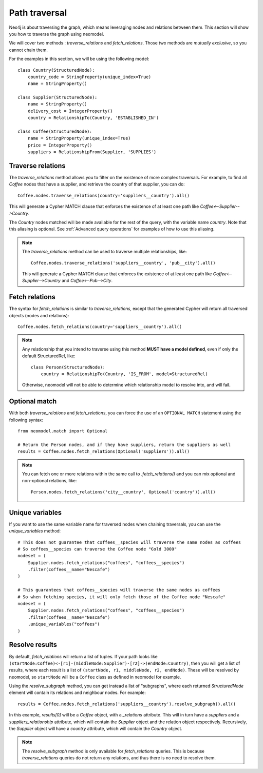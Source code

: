 .. _Path traversal:

==============
Path traversal
==============

Neo4j is about traversing the graph, which means leveraging nodes and relations between them. This section will show you how to traverse the graph using neomodel.

We will cover two methods : `traverse_relations` and `fetch_relations`. Those two methods are *mutually exclusive*, so you cannot chain them.

For the examples in this section, we will be using the following model::

    class Country(StructuredNode):
        country_code = StringProperty(unique_index=True)
        name = StringProperty()

    class Supplier(StructuredNode):
        name = StringProperty()
        delivery_cost = IntegerProperty()
        country = RelationshipTo(Country, 'ESTABLISHED_IN')

    class Coffee(StructuredNode):
        name = StringProperty(unique_index=True)
        price = IntegerProperty()
        suppliers = RelationshipFrom(Supplier, 'SUPPLIES')

Traverse relations
------------------

The `traverse_relations` method allows you to filter on the existence of more complex traversals. For example, to find all `Coffee` nodes that have a supplier, and retrieve the country of that supplier, you can do::

    Coffee.nodes.traverse_relations(country='suppliers__country').all()

This will generate a Cypher MATCH clause that enforces the existence of at least one path like `Coffee<--Supplier-->Country`.

The `Country` nodes matched will be made available for the rest of the query, with the variable name `country`. Note that this aliasing is optional. See :ref:`Advanced query operations` for examples of how to use this aliasing.

.. note::

    The `traverse_relations` method can be used to traverse multiple relationships, like::

        Coffee.nodes.traverse_relations('suppliers__country', 'pub__city').all()

    This will generate a Cypher MATCH clause that enforces the existence of at least one path like `Coffee<--Supplier-->Country` and `Coffee<--Pub-->City`.

Fetch relations
---------------

The syntax for `fetch_relations` is similar to `traverse_relations`, except that the generated Cypher will return all traversed objects (nodes and relations)::

    Coffee.nodes.fetch_relations(country='suppliers__country').all()

.. note::

    Any relationship that you intend to traverse using this method **MUST have a model defined**, even if only the default StructuredRel, like::
        
        class Person(StructuredNode):
            country = RelationshipTo(Country, 'IS_FROM', model=StructuredRel)

    Otherwise, neomodel will not be able to determine which relationship model to resolve into, and will fail.

Optional match
--------------

With both `traverse_relations` and `fetch_relations`, you can force the use of an ``OPTIONAL MATCH`` statement using the following syntax::

    from neomodel.match import Optional

    # Return the Person nodes, and if they have suppliers, return the suppliers as well
    results = Coffee.nodes.fetch_relations(Optional('suppliers')).all()

.. note::

   You can fetch one or more relations within the same call
   to `.fetch_relations()` and you can mix optional and non-optional
   relations, like::

    Person.nodes.fetch_relations('city__country', Optional('country')).all()

Unique variables
----------------

If you want to use the same variable name for traversed nodes when chaining traversals, you can use the `unique_variables` method::

    # This does not guarantee that coffees__species will traverse the same nodes as coffees
    # So coffees__species can traverse the Coffee node "Gold 3000"
    nodeset = (
        Supplier.nodes.fetch_relations("coffees", "coffees__species")
        .filter(coffees__name="Nescafe")
    )

    # This guarantees that coffees__species will traverse the same nodes as coffees
    # So when fetching species, it will only fetch those of the Coffee node "Nescafe"
    nodeset = (
        Supplier.nodes.fetch_relations("coffees", "coffees__species")
        .filter(coffees__name="Nescafe")
        .unique_variables("coffees")
    )

Resolve results
---------------

By default, `fetch_relations` will return a list of tuples. If your path looks like ``(startNode:Coffee)<-[r1]-(middleNode:Supplier)-[r2]->(endNode:Country)``,
then you will get a list of results, where each result is a list of ``(startNode, r1, middleNode, r2, endNode)``.
These will be resolved by neomodel, so ``startNode`` will be a ``Coffee`` class as defined in neomodel for example.

Using the `resolve_subgraph` method, you can get instead a list of "subgraphs", where each returned `StructuredNode` element will contain its relations and neighbour nodes. For example::

    results = Coffee.nodes.fetch_relations('suppliers__country').resolve_subgraph().all()

In this example, `results[0]` will be a `Coffee` object, with a `_relations` attribute. This will in turn have a `suppliers` and a `suppliers_relationship` attribute, which will contain the `Supplier` object and the relation object respectively. Recursively, the `Supplier` object will have a `country` attribute, which will contain the `Country` object.

.. note:: 

    The `resolve_subgraph` method is only available for `fetch_relations` queries. This is because `traverse_relations` queries do not return any relations, and thus there is no need to resolve them.

